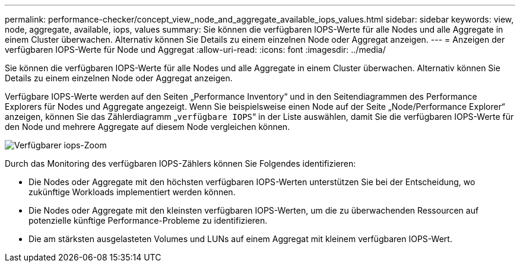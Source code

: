 ---
permalink: performance-checker/concept_view_node_and_aggregate_available_iops_values.html 
sidebar: sidebar 
keywords: view, node, aggregate, available, iops, values 
summary: Sie können die verfügbaren IOPS-Werte für alle Nodes und alle Aggregate in einem Cluster überwachen. Alternativ können Sie Details zu einem einzelnen Node oder Aggregat anzeigen. 
---
= Anzeigen der verfügbaren IOPS-Werte für Node und Aggregat
:allow-uri-read: 
:icons: font
:imagesdir: ../media/


[role="lead"]
Sie können die verfügbaren IOPS-Werte für alle Nodes und alle Aggregate in einem Cluster überwachen. Alternativ können Sie Details zu einem einzelnen Node oder Aggregat anzeigen.

Verfügbare IOPS-Werte werden auf den Seiten „Performance Inventory“ und in den Seitendiagrammen des Performance Explorers für Nodes und Aggregate angezeigt. Wenn Sie beispielsweise einen Node auf der Seite „Node/Performance Explorer“ anzeigen, können Sie das Zählerdiagramm „`verfügbare IOPS`“ in der Liste auswählen, damit Sie die verfügbaren IOPS-Werte für den Node und mehrere Aggregate auf diesem Node vergleichen können.

image::../media/available_iops_zoom.gif[Verfügbarer iops-Zoom]

Durch das Monitoring des verfügbaren IOPS-Zählers können Sie Folgendes identifizieren:

* Die Nodes oder Aggregate mit den höchsten verfügbaren IOPS-Werten unterstützen Sie bei der Entscheidung, wo zukünftige Workloads implementiert werden können.
* Die Nodes oder Aggregate mit den kleinsten verfügbaren IOPS-Werten, um die zu überwachenden Ressourcen auf potenzielle künftige Performance-Probleme zu identifizieren.
* Die am stärksten ausgelasteten Volumes und LUNs auf einem Aggregat mit kleinem verfügbaren IOPS-Wert.

